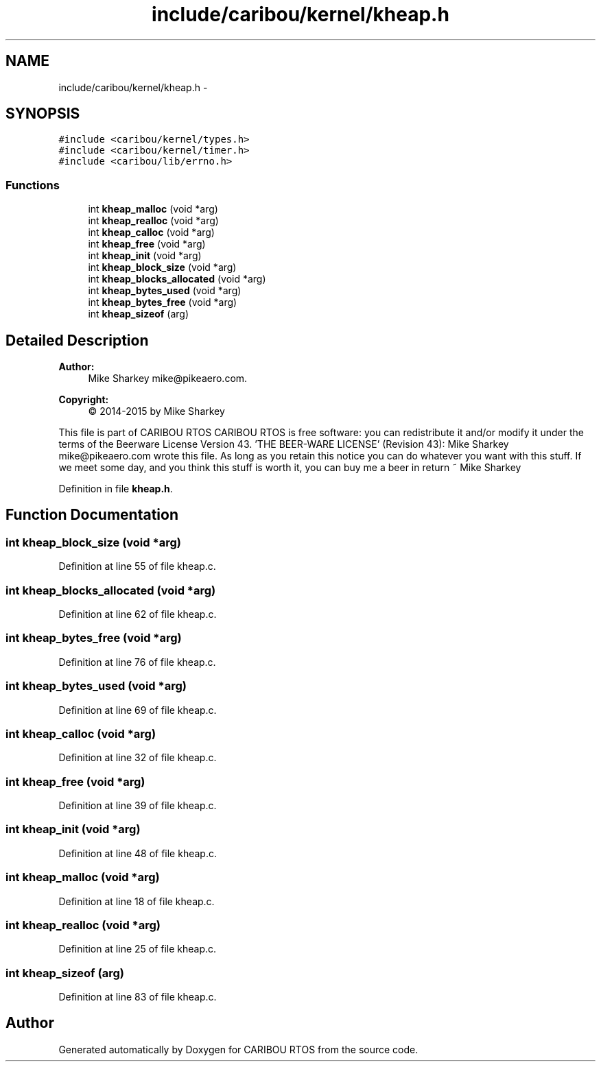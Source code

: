.TH "include/caribou/kernel/kheap.h" 3 "Thu Dec 29 2016" "Version 0.9" "CARIBOU RTOS" \" -*- nroff -*-
.ad l
.nh
.SH NAME
include/caribou/kernel/kheap.h \- 
.SH SYNOPSIS
.br
.PP
\fC#include <caribou/kernel/types\&.h>\fP
.br
\fC#include <caribou/kernel/timer\&.h>\fP
.br
\fC#include <caribou/lib/errno\&.h>\fP
.br

.SS "Functions"

.in +1c
.ti -1c
.RI "int \fBkheap_malloc\fP (void *arg)"
.br
.ti -1c
.RI "int \fBkheap_realloc\fP (void *arg)"
.br
.ti -1c
.RI "int \fBkheap_calloc\fP (void *arg)"
.br
.ti -1c
.RI "int \fBkheap_free\fP (void *arg)"
.br
.ti -1c
.RI "int \fBkheap_init\fP (void *arg)"
.br
.ti -1c
.RI "int \fBkheap_block_size\fP (void *arg)"
.br
.ti -1c
.RI "int \fBkheap_blocks_allocated\fP (void *arg)"
.br
.ti -1c
.RI "int \fBkheap_bytes_used\fP (void *arg)"
.br
.ti -1c
.RI "int \fBkheap_bytes_free\fP (void *arg)"
.br
.ti -1c
.RI "int \fBkheap_sizeof\fP (arg)"
.br
.in -1c
.SH "Detailed Description"
.PP 

.PP
.PP
\fBAuthor:\fP
.RS 4
Mike Sharkey mike@pikeaero.com\&. 
.RE
.PP
\fBCopyright:\fP
.RS 4
© 2014-2015 by Mike Sharkey
.RE
.PP
This file is part of CARIBOU RTOS CARIBOU RTOS is free software: you can redistribute it and/or modify it under the terms of the Beerware License Version 43\&. 'THE BEER-WARE LICENSE' (Revision 43): Mike Sharkey mike@pikeaero.com wrote this file\&. As long as you retain this notice you can do whatever you want with this stuff\&. If we meet some day, and you think this stuff is worth it, you can buy me a beer in return ~ Mike Sharkey 
.PP
Definition in file \fBkheap\&.h\fP\&.
.SH "Function Documentation"
.PP 
.SS "int kheap_block_size (void *arg)"

.PP
Definition at line 55 of file kheap\&.c\&.
.SS "int kheap_blocks_allocated (void *arg)"

.PP
Definition at line 62 of file kheap\&.c\&.
.SS "int kheap_bytes_free (void *arg)"

.PP
Definition at line 76 of file kheap\&.c\&.
.SS "int kheap_bytes_used (void *arg)"

.PP
Definition at line 69 of file kheap\&.c\&.
.SS "int kheap_calloc (void *arg)"

.PP
Definition at line 32 of file kheap\&.c\&.
.SS "int kheap_free (void *arg)"

.PP
Definition at line 39 of file kheap\&.c\&.
.SS "int kheap_init (void *arg)"

.PP
Definition at line 48 of file kheap\&.c\&.
.SS "int kheap_malloc (void *arg)"

.PP
Definition at line 18 of file kheap\&.c\&.
.SS "int kheap_realloc (void *arg)"

.PP
Definition at line 25 of file kheap\&.c\&.
.SS "int kheap_sizeof (arg)"

.PP
Definition at line 83 of file kheap\&.c\&.
.SH "Author"
.PP 
Generated automatically by Doxygen for CARIBOU RTOS from the source code\&.
